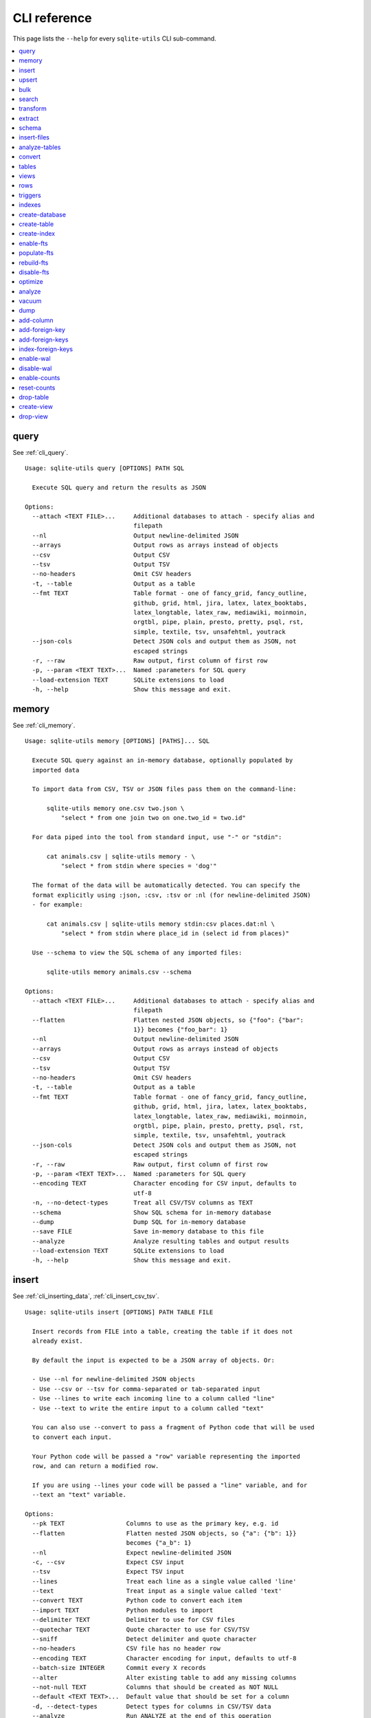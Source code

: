 .. _cli_reference:

===============
 CLI reference
===============

This page lists the ``--help`` for every ``sqlite-utils`` CLI sub-command.

.. contents:: :local:

.. [[[cog
    from sqlite_utils import cli
    from click.testing import CliRunner
    import textwrap
    commands = list(cli.cli.commands.keys())
    go_first = [
        "query", "memory", "insert", "upsert", "bulk", "search", "transform", "extract",
        "schema", "insert-files", "analyze-tables", "convert", "tables", "views", "rows",
        "triggers", "indexes", "create-database", "create-table", "create-index",
        "enable-fts", "populate-fts", "rebuild-fts", "disable-fts"
    ]
    refs = {
        "query": "cli_query",
        "memory": "cli_memory",
        "insert": ["cli_inserting_data", "cli_insert_csv_tsv"],
        "upsert": "cli_upsert",
        "tables": "cli_tables",
        "views": "cli_views",
        "optimize": "cli_optimize",
        "rows": "cli_rows",
        "triggers": "cli_triggers",
        "indexes": "cli_indexes",
        "enable-fts": "cli_fts",
        "analyze": "cli_analyze",
        "vacuum": "cli_vacuum",
        "dump": "cli_dump",
        "add-column": "cli_add_column",
        "add-foreign-key": "cli_add_foreign_key",
        "add-foreign-keys": "cli_add_foreign_keys",
        "index-foreign-keys": "cli_index_foreign_keys",
        "create-index": "cli_create_index",
        "enable-wal": "cli_wal",
        "enable-counts": "cli_enable_counts",
        "bulk": "cli_bulk",
        "create-database": "cli_create_database",
        "create-table": "cli_create_table",
        "drop-table": "cli_drop_table",
        "create-view": "cli_create_view",
        "drop-view": "cli_drop_view",
        "search": "cli_search",
        "transform": "cli_transform_table",
        "extract": "cli_extract",
        "schema": "cli_schema",
        "insert-files": "cli_insert_files",
        "analyze-tables": "cli_analyze_tables",
        "convert": "cli_convert",
    }
    commands.sort(key = lambda command: go_first.index(command) if command in go_first else 999)
    for command in commands:
        cog.out(command + "\n")
        cog.out(("=" * len(command)) + "\n\n")
        if command in refs:
            command_refs = refs[command]
            if isinstance(command_refs, str):
                command_refs = [command_refs]
            cog.out(
                "See {}.\n\n".format(
                    ", ".join(":ref:`{}`".format(c) for c in command_refs)
                )
            )
        cog.out("::\n\n")
        result = CliRunner().invoke(cli.cli, [command, "--help"])
        output = result.output.replace("Usage: cli ", "Usage: sqlite-utils ")
        cog.out(textwrap.indent(output, '    '))
        cog.out("\n\n")
.. ]]]
query
=====

See :ref:`cli_query`.

::

    Usage: sqlite-utils query [OPTIONS] PATH SQL

      Execute SQL query and return the results as JSON

    Options:
      --attach <TEXT FILE>...     Additional databases to attach - specify alias and
                                  filepath
      --nl                        Output newline-delimited JSON
      --arrays                    Output rows as arrays instead of objects
      --csv                       Output CSV
      --tsv                       Output TSV
      --no-headers                Omit CSV headers
      -t, --table                 Output as a table
      --fmt TEXT                  Table format - one of fancy_grid, fancy_outline,
                                  github, grid, html, jira, latex, latex_booktabs,
                                  latex_longtable, latex_raw, mediawiki, moinmoin,
                                  orgtbl, pipe, plain, presto, pretty, psql, rst,
                                  simple, textile, tsv, unsafehtml, youtrack
      --json-cols                 Detect JSON cols and output them as JSON, not
                                  escaped strings
      -r, --raw                   Raw output, first column of first row
      -p, --param <TEXT TEXT>...  Named :parameters for SQL query
      --load-extension TEXT       SQLite extensions to load
      -h, --help                  Show this message and exit.


memory
======

See :ref:`cli_memory`.

::

    Usage: sqlite-utils memory [OPTIONS] [PATHS]... SQL

      Execute SQL query against an in-memory database, optionally populated by
      imported data

      To import data from CSV, TSV or JSON files pass them on the command-line:

          sqlite-utils memory one.csv two.json \
              "select * from one join two on one.two_id = two.id"

      For data piped into the tool from standard input, use "-" or "stdin":

          cat animals.csv | sqlite-utils memory - \
              "select * from stdin where species = 'dog'"

      The format of the data will be automatically detected. You can specify the
      format explicitly using :json, :csv, :tsv or :nl (for newline-delimited JSON)
      - for example:

          cat animals.csv | sqlite-utils memory stdin:csv places.dat:nl \
              "select * from stdin where place_id in (select id from places)"

      Use --schema to view the SQL schema of any imported files:

          sqlite-utils memory animals.csv --schema

    Options:
      --attach <TEXT FILE>...     Additional databases to attach - specify alias and
                                  filepath
      --flatten                   Flatten nested JSON objects, so {"foo": {"bar":
                                  1}} becomes {"foo_bar": 1}
      --nl                        Output newline-delimited JSON
      --arrays                    Output rows as arrays instead of objects
      --csv                       Output CSV
      --tsv                       Output TSV
      --no-headers                Omit CSV headers
      -t, --table                 Output as a table
      --fmt TEXT                  Table format - one of fancy_grid, fancy_outline,
                                  github, grid, html, jira, latex, latex_booktabs,
                                  latex_longtable, latex_raw, mediawiki, moinmoin,
                                  orgtbl, pipe, plain, presto, pretty, psql, rst,
                                  simple, textile, tsv, unsafehtml, youtrack
      --json-cols                 Detect JSON cols and output them as JSON, not
                                  escaped strings
      -r, --raw                   Raw output, first column of first row
      -p, --param <TEXT TEXT>...  Named :parameters for SQL query
      --encoding TEXT             Character encoding for CSV input, defaults to
                                  utf-8
      -n, --no-detect-types       Treat all CSV/TSV columns as TEXT
      --schema                    Show SQL schema for in-memory database
      --dump                      Dump SQL for in-memory database
      --save FILE                 Save in-memory database to this file
      --analyze                   Analyze resulting tables and output results
      --load-extension TEXT       SQLite extensions to load
      -h, --help                  Show this message and exit.


insert
======

See :ref:`cli_inserting_data`, :ref:`cli_insert_csv_tsv`.

::

    Usage: sqlite-utils insert [OPTIONS] PATH TABLE FILE

      Insert records from FILE into a table, creating the table if it does not
      already exist.

      By default the input is expected to be a JSON array of objects. Or:

      - Use --nl for newline-delimited JSON objects
      - Use --csv or --tsv for comma-separated or tab-separated input
      - Use --lines to write each incoming line to a column called "line"
      - Use --text to write the entire input to a column called "text"

      You can also use --convert to pass a fragment of Python code that will be used
      to convert each input.

      Your Python code will be passed a "row" variable representing the imported
      row, and can return a modified row.

      If you are using --lines your code will be passed a "line" variable, and for
      --text an "text" variable.

    Options:
      --pk TEXT                 Columns to use as the primary key, e.g. id
      --flatten                 Flatten nested JSON objects, so {"a": {"b": 1}}
                                becomes {"a_b": 1}
      --nl                      Expect newline-delimited JSON
      -c, --csv                 Expect CSV input
      --tsv                     Expect TSV input
      --lines                   Treat each line as a single value called 'line'
      --text                    Treat input as a single value called 'text'
      --convert TEXT            Python code to convert each item
      --import TEXT             Python modules to import
      --delimiter TEXT          Delimiter to use for CSV files
      --quotechar TEXT          Quote character to use for CSV/TSV
      --sniff                   Detect delimiter and quote character
      --no-headers              CSV file has no header row
      --encoding TEXT           Character encoding for input, defaults to utf-8
      --batch-size INTEGER      Commit every X records
      --alter                   Alter existing table to add any missing columns
      --not-null TEXT           Columns that should be created as NOT NULL
      --default <TEXT TEXT>...  Default value that should be set for a column
      -d, --detect-types        Detect types for columns in CSV/TSV data
      --analyze                 Run ANALYZE at the end of this operation
      --load-extension TEXT     SQLite extensions to load
      --silent                  Do not show progress bar
      --ignore                  Ignore records if pk already exists
      --replace                 Replace records if pk already exists
      --truncate                Truncate table before inserting records, if table
                                already exists
      -h, --help                Show this message and exit.


upsert
======

See :ref:`cli_upsert`.

::

    Usage: sqlite-utils upsert [OPTIONS] PATH TABLE FILE

      Upsert records based on their primary key. Works like 'insert' but if an
      incoming record has a primary key that matches an existing record the existing
      record will be updated.

    Options:
      --pk TEXT                 Columns to use as the primary key, e.g. id
      --flatten                 Flatten nested JSON objects, so {"a": {"b": 1}}
                                becomes {"a_b": 1}
      --nl                      Expect newline-delimited JSON
      -c, --csv                 Expect CSV input
      --tsv                     Expect TSV input
      --lines                   Treat each line as a single value called 'line'
      --text                    Treat input as a single value called 'text'
      --convert TEXT            Python code to convert each item
      --import TEXT             Python modules to import
      --delimiter TEXT          Delimiter to use for CSV files
      --quotechar TEXT          Quote character to use for CSV/TSV
      --sniff                   Detect delimiter and quote character
      --no-headers              CSV file has no header row
      --encoding TEXT           Character encoding for input, defaults to utf-8
      --batch-size INTEGER      Commit every X records
      --alter                   Alter existing table to add any missing columns
      --not-null TEXT           Columns that should be created as NOT NULL
      --default <TEXT TEXT>...  Default value that should be set for a column
      -d, --detect-types        Detect types for columns in CSV/TSV data
      --analyze                 Run ANALYZE at the end of this operation
      --load-extension TEXT     SQLite extensions to load
      --silent                  Do not show progress bar
      -h, --help                Show this message and exit.


bulk
====

See :ref:`cli_bulk`.

::

    Usage: sqlite-utils bulk [OPTIONS] PATH SQL FILE

      Execute parameterized SQL against the provided list of documents.

    Options:
      --flatten              Flatten nested JSON objects, so {"a": {"b": 1}} becomes
                             {"a_b": 1}
      --nl                   Expect newline-delimited JSON
      -c, --csv              Expect CSV input
      --tsv                  Expect TSV input
      --lines                Treat each line as a single value called 'line'
      --text                 Treat input as a single value called 'text'
      --convert TEXT         Python code to convert each item
      --import TEXT          Python modules to import
      --delimiter TEXT       Delimiter to use for CSV files
      --quotechar TEXT       Quote character to use for CSV/TSV
      --sniff                Detect delimiter and quote character
      --no-headers           CSV file has no header row
      --encoding TEXT        Character encoding for input, defaults to utf-8
      --load-extension TEXT  SQLite extensions to load
      -h, --help             Show this message and exit.


search
======

See :ref:`cli_search`.

::

    Usage: sqlite-utils search [OPTIONS] PATH DBTABLE Q

      Execute a full-text search against this table

    Options:
      -o, --order TEXT       Order by ('column' or 'column desc')
      -c, --column TEXT      Columns to return
      --limit INTEGER        Number of rows to return - defaults to everything
      --sql                  Show SQL query that would be run
      --quote                Apply FTS quoting rules to search term
      --nl                   Output newline-delimited JSON
      --arrays               Output rows as arrays instead of objects
      --csv                  Output CSV
      --tsv                  Output TSV
      --no-headers           Omit CSV headers
      -t, --table            Output as a table
      --fmt TEXT             Table format - one of fancy_grid, fancy_outline,
                             github, grid, html, jira, latex, latex_booktabs,
                             latex_longtable, latex_raw, mediawiki, moinmoin,
                             orgtbl, pipe, plain, presto, pretty, psql, rst, simple,
                             textile, tsv, unsafehtml, youtrack
      --json-cols            Detect JSON cols and output them as JSON, not escaped
                             strings
      --load-extension TEXT  SQLite extensions to load
      -h, --help             Show this message and exit.


transform
=========

See :ref:`cli_transform_table`.

::

    Usage: sqlite-utils transform [OPTIONS] PATH TABLE

      Transform a table beyond the capabilities of ALTER TABLE

    Options:
      --type <TEXT CHOICE>...   Change column type to INTEGER, TEXT, FLOAT or BLOB
      --drop TEXT               Drop this column
      --rename <TEXT TEXT>...   Rename this column to X
      -o, --column-order TEXT   Reorder columns
      --not-null TEXT           Set this column to NOT NULL
      --not-null-false TEXT     Remove NOT NULL from this column
      --pk TEXT                 Make this column the primary key
      --pk-none                 Remove primary key (convert to rowid table)
      --default <TEXT TEXT>...  Set default value for this column
      --default-none TEXT       Remove default from this column
      --drop-foreign-key TEXT   Drop this foreign key constraint
      --sql                     Output SQL without executing it
      --load-extension TEXT     SQLite extensions to load
      -h, --help                Show this message and exit.


extract
=======

See :ref:`cli_extract`.

::

    Usage: sqlite-utils extract [OPTIONS] PATH TABLE COLUMNS...

      Extract one or more columns into a separate table

    Options:
      --table TEXT             Name of the other table to extract columns to
      --fk-column TEXT         Name of the foreign key column to add to the table
      --rename <TEXT TEXT>...  Rename this column in extracted table
      --load-extension TEXT    SQLite extensions to load
      -h, --help               Show this message and exit.


schema
======

See :ref:`cli_schema`.

::

    Usage: sqlite-utils schema [OPTIONS] PATH [TABLES]...

      Show full schema for this database or for specified tables

    Options:
      --load-extension TEXT  SQLite extensions to load
      -h, --help             Show this message and exit.


insert-files
============

See :ref:`cli_insert_files`.

::

    Usage: sqlite-utils insert-files [OPTIONS] PATH TABLE FILE_OR_DIR...

      Insert one or more files using BLOB columns in the specified table

      Example usage:

      sqlite-utils insert-files pics.db images *.gif \
          -c name:name \
          -c content:content \
          -c content_hash:sha256 \
          -c created:ctime_iso \
          -c modified:mtime_iso \
          -c size:size \
          --pk name

    Options:
      -c, --column TEXT      Column definitions for the table
      --pk TEXT              Column to use as primary key
      --alter                Alter table to add missing columns
      --replace              Replace files with matching primary key
      --upsert               Upsert files with matching primary key
      --name TEXT            File name to use
      --text                 Store file content as TEXT, not BLOB
      --encoding TEXT        Character encoding for input, defaults to utf-8
      -s, --silent           Don't show a progress bar
      --load-extension TEXT  SQLite extensions to load
      -h, --help             Show this message and exit.


analyze-tables
==============

See :ref:`cli_analyze_tables`.

::

    Usage: sqlite-utils analyze-tables [OPTIONS] PATH [TABLES]...

      Analyze the columns in one or more tables

    Options:
      -c, --column TEXT      Specific columns to analyze
      --save                 Save results to _analyze_tables table
      --load-extension TEXT  SQLite extensions to load
      -h, --help             Show this message and exit.


convert
=======

See :ref:`cli_convert`.

::

    Usage: sqlite-utils convert [OPTIONS] DB_PATH TABLE COLUMNS... CODE

      Convert columns using Python code you supply. For example:

      $ sqlite-utils convert my.db mytable mycolumn \
          '"\n".join(textwrap.wrap(value, 10))' \
          --import=textwrap

      "value" is a variable with the column value to be converted.

      Use "-" for CODE to read Python code from standard input.

      The following common operations are available as recipe functions:

      r.jsonsplit(value, delimiter=',', type=<class 'str'>)

        Convert a string like a,b,c into a JSON array ["a", "b", "c"]

      r.parsedate(value, dayfirst=False, yearfirst=False)

        Parse a date and convert it to ISO date format: yyyy-mm-dd

      r.parsedatetime(value, dayfirst=False, yearfirst=False)

        Parse a datetime and convert it to ISO datetime format: yyyy-mm-ddTHH:MM:SS

      You can use these recipes like so:

      $ sqlite-utils convert my.db mytable mycolumn \
          'r.jsonsplit(value, delimiter=":")'

    Options:
      --import TEXT                   Python modules to import
      --dry-run                       Show results of running this against first 10
                                      rows
      --multi                         Populate columns for keys in returned
                                      dictionary
      --where TEXT                    Optional where clause
      -p, --param <TEXT TEXT>...      Named :parameters for where clause
      --output TEXT                   Optional separate column to populate with the
                                      output
      --output-type [integer|float|blob|text]
                                      Column type to use for the output column
      --drop                          Drop original column afterwards
      -s, --silent                    Don't show a progress bar
      -h, --help                      Show this message and exit.


tables
======

See :ref:`cli_tables`.

::

    Usage: sqlite-utils tables [OPTIONS] PATH

      List the tables in the database

    Options:
      --fts4                 Just show FTS4 enabled tables
      --fts5                 Just show FTS5 enabled tables
      --counts               Include row counts per table
      --nl                   Output newline-delimited JSON
      --arrays               Output rows as arrays instead of objects
      --csv                  Output CSV
      --tsv                  Output TSV
      --no-headers           Omit CSV headers
      -t, --table            Output as a table
      --fmt TEXT             Table format - one of fancy_grid, fancy_outline,
                             github, grid, html, jira, latex, latex_booktabs,
                             latex_longtable, latex_raw, mediawiki, moinmoin,
                             orgtbl, pipe, plain, presto, pretty, psql, rst, simple,
                             textile, tsv, unsafehtml, youtrack
      --json-cols            Detect JSON cols and output them as JSON, not escaped
                             strings
      --columns              Include list of columns for each table
      --schema               Include schema for each table
      --load-extension TEXT  SQLite extensions to load
      -h, --help             Show this message and exit.


views
=====

See :ref:`cli_views`.

::

    Usage: sqlite-utils views [OPTIONS] PATH

      List the views in the database

    Options:
      --counts               Include row counts per view
      --nl                   Output newline-delimited JSON
      --arrays               Output rows as arrays instead of objects
      --csv                  Output CSV
      --tsv                  Output TSV
      --no-headers           Omit CSV headers
      -t, --table            Output as a table
      --fmt TEXT             Table format - one of fancy_grid, fancy_outline,
                             github, grid, html, jira, latex, latex_booktabs,
                             latex_longtable, latex_raw, mediawiki, moinmoin,
                             orgtbl, pipe, plain, presto, pretty, psql, rst, simple,
                             textile, tsv, unsafehtml, youtrack
      --json-cols            Detect JSON cols and output them as JSON, not escaped
                             strings
      --columns              Include list of columns for each view
      --schema               Include schema for each view
      --load-extension TEXT  SQLite extensions to load
      -h, --help             Show this message and exit.


rows
====

See :ref:`cli_rows`.

::

    Usage: sqlite-utils rows [OPTIONS] PATH DBTABLE

      Output all rows in the specified table

    Options:
      -c, --column TEXT           Columns to return
      --where TEXT                Optional where clause
      -p, --param <TEXT TEXT>...  Named :parameters for where clause
      --limit INTEGER             Number of rows to return - defaults to everything
      --offset INTEGER            SQL offset to use
      --nl                        Output newline-delimited JSON
      --arrays                    Output rows as arrays instead of objects
      --csv                       Output CSV
      --tsv                       Output TSV
      --no-headers                Omit CSV headers
      -t, --table                 Output as a table
      --fmt TEXT                  Table format - one of fancy_grid, fancy_outline,
                                  github, grid, html, jira, latex, latex_booktabs,
                                  latex_longtable, latex_raw, mediawiki, moinmoin,
                                  orgtbl, pipe, plain, presto, pretty, psql, rst,
                                  simple, textile, tsv, unsafehtml, youtrack
      --json-cols                 Detect JSON cols and output them as JSON, not
                                  escaped strings
      --load-extension TEXT       SQLite extensions to load
      -h, --help                  Show this message and exit.


triggers
========

See :ref:`cli_triggers`.

::

    Usage: sqlite-utils triggers [OPTIONS] PATH [TABLES]...

      Show triggers configured in this database

    Options:
      --nl                   Output newline-delimited JSON
      --arrays               Output rows as arrays instead of objects
      --csv                  Output CSV
      --tsv                  Output TSV
      --no-headers           Omit CSV headers
      -t, --table            Output as a table
      --fmt TEXT             Table format - one of fancy_grid, fancy_outline,
                             github, grid, html, jira, latex, latex_booktabs,
                             latex_longtable, latex_raw, mediawiki, moinmoin,
                             orgtbl, pipe, plain, presto, pretty, psql, rst, simple,
                             textile, tsv, unsafehtml, youtrack
      --json-cols            Detect JSON cols and output them as JSON, not escaped
                             strings
      --load-extension TEXT  SQLite extensions to load
      -h, --help             Show this message and exit.


indexes
=======

See :ref:`cli_indexes`.

::

    Usage: sqlite-utils indexes [OPTIONS] PATH [TABLES]...

      Show indexes for this database

    Options:
      --aux                  Include auxiliary columns
      --nl                   Output newline-delimited JSON
      --arrays               Output rows as arrays instead of objects
      --csv                  Output CSV
      --tsv                  Output TSV
      --no-headers           Omit CSV headers
      -t, --table            Output as a table
      --fmt TEXT             Table format - one of fancy_grid, fancy_outline,
                             github, grid, html, jira, latex, latex_booktabs,
                             latex_longtable, latex_raw, mediawiki, moinmoin,
                             orgtbl, pipe, plain, presto, pretty, psql, rst, simple,
                             textile, tsv, unsafehtml, youtrack
      --json-cols            Detect JSON cols and output them as JSON, not escaped
                             strings
      --load-extension TEXT  SQLite extensions to load
      -h, --help             Show this message and exit.


create-database
===============

See :ref:`cli_create_database`.

::

    Usage: sqlite-utils create-database [OPTIONS] PATH

      Create a new empty database file.

    Options:
      --enable-wal  Enable WAL mode on the created database
      -h, --help    Show this message and exit.


create-table
============

See :ref:`cli_create_table`.

::

    Usage: sqlite-utils create-table [OPTIONS] PATH TABLE COLUMNS...

      Add a table with the specified columns. Columns should be specified using
      name, type pairs, for example:

      sqlite-utils create-table my.db people \
          id integer \
          name text \
          height float \
          photo blob --pk id

    Options:
      --pk TEXT                 Column to use as primary key
      --not-null TEXT           Columns that should be created as NOT NULL
      --default <TEXT TEXT>...  Default value that should be set for a column
      --fk <TEXT TEXT TEXT>...  Column, other table, other column to set as a
                                foreign key
      --ignore                  If table already exists, do nothing
      --replace                 If table already exists, replace it
      --load-extension TEXT     SQLite extensions to load
      -h, --help                Show this message and exit.


create-index
============

See :ref:`cli_create_index`.

::

    Usage: sqlite-utils create-index [OPTIONS] PATH TABLE COLUMN...

      Add an index to the specified table covering the specified columns. Use
      "sqlite-utils create-index mydb -- -column" to specify descending order for a
      column.

    Options:
      --name TEXT            Explicit name for the new index
      --unique               Make this a unique index
      --if-not-exists        Ignore if index already exists
      --analyze              Run ANALYZE after creating the index
      --load-extension TEXT  SQLite extensions to load
      -h, --help             Show this message and exit.


enable-fts
==========

See :ref:`cli_fts`.

::

    Usage: sqlite-utils enable-fts [OPTIONS] PATH TABLE COLUMN...

      Enable full-text search for specific table and columns

    Options:
      --fts4                 Use FTS4
      --fts5                 Use FTS5
      --tokenize TEXT        Tokenizer to use, e.g. porter
      --create-triggers      Create triggers to update the FTS tables when the
                             parent table changes.
      --load-extension TEXT  SQLite extensions to load
      -h, --help             Show this message and exit.


populate-fts
============

::

    Usage: sqlite-utils populate-fts [OPTIONS] PATH TABLE COLUMN...

      Re-populate full-text search for specific table and columns

    Options:
      --load-extension TEXT  SQLite extensions to load
      -h, --help             Show this message and exit.


rebuild-fts
===========

::

    Usage: sqlite-utils rebuild-fts [OPTIONS] PATH [TABLES]...

      Rebuild all or specific full-text search tables

    Options:
      --load-extension TEXT  SQLite extensions to load
      -h, --help             Show this message and exit.


disable-fts
===========

::

    Usage: sqlite-utils disable-fts [OPTIONS] PATH TABLE

      Disable full-text search for specific table

    Options:
      --load-extension TEXT  SQLite extensions to load
      -h, --help             Show this message and exit.


optimize
========

See :ref:`cli_optimize`.

::

    Usage: sqlite-utils optimize [OPTIONS] PATH [TABLES]...

      Optimize all full-text search tables and then run VACUUM - should shrink the
      database file

    Options:
      --no-vacuum            Don't run VACUUM
      --load-extension TEXT  SQLite extensions to load
      -h, --help             Show this message and exit.


analyze
=======

See :ref:`cli_analyze`.

::

    Usage: sqlite-utils analyze [OPTIONS] PATH [NAMES]...

      Run ANALYZE against the whole database, or against specific named indexes and
      tables

    Options:
      -h, --help  Show this message and exit.


vacuum
======

See :ref:`cli_vacuum`.

::

    Usage: sqlite-utils vacuum [OPTIONS] PATH

      Run VACUUM against the database

    Options:
      -h, --help  Show this message and exit.


dump
====

See :ref:`cli_dump`.

::

    Usage: sqlite-utils dump [OPTIONS] PATH

      Output a SQL dump of the schema and full contents of the database

    Options:
      --load-extension TEXT  SQLite extensions to load
      -h, --help             Show this message and exit.


add-column
==========

See :ref:`cli_add_column`.

::

    Usage: sqlite-utils add-column [OPTIONS] PATH TABLE COL_NAME
                          [[integer|float|blob|text|INTEGER|FLOAT|BLOB|TEXT]]

      Add a column to the specified table

    Options:
      --fk TEXT                Table to reference as a foreign key
      --fk-col TEXT            Referenced column on that foreign key table - if
                               omitted will automatically use the primary key
      --not-null-default TEXT  Add NOT NULL DEFAULT 'TEXT' constraint
      --load-extension TEXT    SQLite extensions to load
      -h, --help               Show this message and exit.


add-foreign-key
===============

See :ref:`cli_add_foreign_key`.

::

    Usage: sqlite-utils add-foreign-key [OPTIONS] PATH TABLE COLUMN [OTHER_TABLE]
                               [OTHER_COLUMN]

      Add a new foreign key constraint to an existing table. Example usage:

          $ sqlite-utils add-foreign-key my.db books author_id authors id

      WARNING: Could corrupt your database! Back up your database file first.

    Options:
      --ignore               If foreign key already exists, do nothing
      --load-extension TEXT  SQLite extensions to load
      -h, --help             Show this message and exit.


add-foreign-keys
================

See :ref:`cli_add_foreign_keys`.

::

    Usage: sqlite-utils add-foreign-keys [OPTIONS] PATH [FOREIGN_KEY]...

      Add multiple new foreign key constraints to a database. Example usage:

      sqlite-utils add-foreign-keys my.db \
          books author_id authors id \
          authors country_id countries id

    Options:
      --load-extension TEXT  SQLite extensions to load
      -h, --help             Show this message and exit.


index-foreign-keys
==================

See :ref:`cli_index_foreign_keys`.

::

    Usage: sqlite-utils index-foreign-keys [OPTIONS] PATH

      Ensure every foreign key column has an index on it.

    Options:
      --load-extension TEXT  SQLite extensions to load
      -h, --help             Show this message and exit.


enable-wal
==========

See :ref:`cli_wal`.

::

    Usage: sqlite-utils enable-wal [OPTIONS] PATH...

      Enable WAL for database files

    Options:
      --load-extension TEXT  SQLite extensions to load
      -h, --help             Show this message and exit.


disable-wal
===========

::

    Usage: sqlite-utils disable-wal [OPTIONS] PATH...

      Disable WAL for database files

    Options:
      --load-extension TEXT  SQLite extensions to load
      -h, --help             Show this message and exit.


enable-counts
=============

See :ref:`cli_enable_counts`.

::

    Usage: sqlite-utils enable-counts [OPTIONS] PATH [TABLES]...

      Configure triggers to update a _counts table with row counts

    Options:
      --load-extension TEXT  SQLite extensions to load
      -h, --help             Show this message and exit.


reset-counts
============

::

    Usage: sqlite-utils reset-counts [OPTIONS] PATH

      Reset calculated counts in the _counts table

    Options:
      --load-extension TEXT  SQLite extensions to load
      -h, --help             Show this message and exit.


drop-table
==========

See :ref:`cli_drop_table`.

::

    Usage: sqlite-utils drop-table [OPTIONS] PATH TABLE

      Drop the specified table

    Options:
      --ignore
      --load-extension TEXT  SQLite extensions to load
      -h, --help             Show this message and exit.


create-view
===========

See :ref:`cli_create_view`.

::

    Usage: sqlite-utils create-view [OPTIONS] PATH VIEW SELECT

      Create a view for the provided SELECT query

    Options:
      --ignore               If view already exists, do nothing
      --replace              If view already exists, replace it
      --load-extension TEXT  SQLite extensions to load
      -h, --help             Show this message and exit.


drop-view
=========

See :ref:`cli_drop_view`.

::

    Usage: sqlite-utils drop-view [OPTIONS] PATH VIEW

      Drop the specified view

    Options:
      --ignore
      --load-extension TEXT  SQLite extensions to load
      -h, --help             Show this message and exit.


.. [[[end]]]
